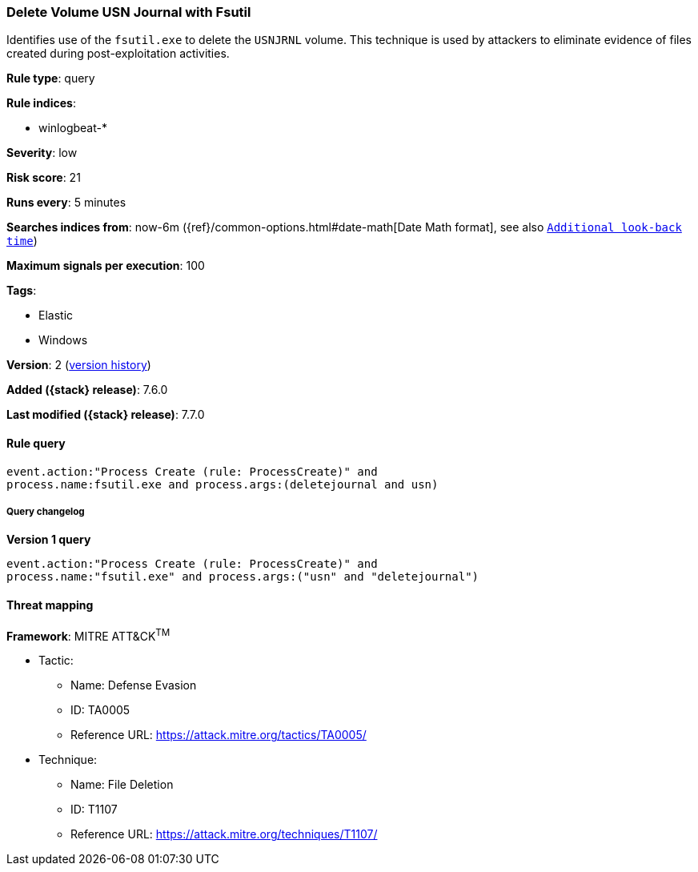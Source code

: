 [[delete-volume-usn-journal-with-fsutil]]
=== Delete Volume USN Journal with Fsutil

Identifies use of the `fsutil.exe` to delete the `USNJRNL` volume. This
technique is used by attackers to eliminate evidence of files created during
post-exploitation activities.

*Rule type*: query

*Rule indices*:

* winlogbeat-*

*Severity*: low

*Risk score*: 21

*Runs every*: 5 minutes

*Searches indices from*: now-6m ({ref}/common-options.html#date-math[Date Math format], see also <<rule-schedule, `Additional look-back time`>>)

*Maximum signals per execution*: 100

*Tags*:

* Elastic
* Windows

*Version*: 2 (<<delete-volume-usn-journal-with-fsutil-history, version history>>)

*Added ({stack} release)*: 7.6.0

*Last modified ({stack} release)*: 7.7.0


==== Rule query


[source,js]
----------------------------------
event.action:"Process Create (rule: ProcessCreate)" and
process.name:fsutil.exe and process.args:(deletejournal and usn)
----------------------------------


===== Query changelog

*Version 1 query*

[source]
----------------------------------
event.action:"Process Create (rule: ProcessCreate)" and
process.name:"fsutil.exe" and process.args:("usn" and "deletejournal")
----------------------------------

==== Threat mapping

*Framework*: MITRE ATT&CK^TM^

* Tactic:
** Name: Defense Evasion
** ID: TA0005
** Reference URL: https://attack.mitre.org/tactics/TA0005/
* Technique:
** Name: File Deletion
** ID: T1107
** Reference URL: https://attack.mitre.org/techniques/T1107/

